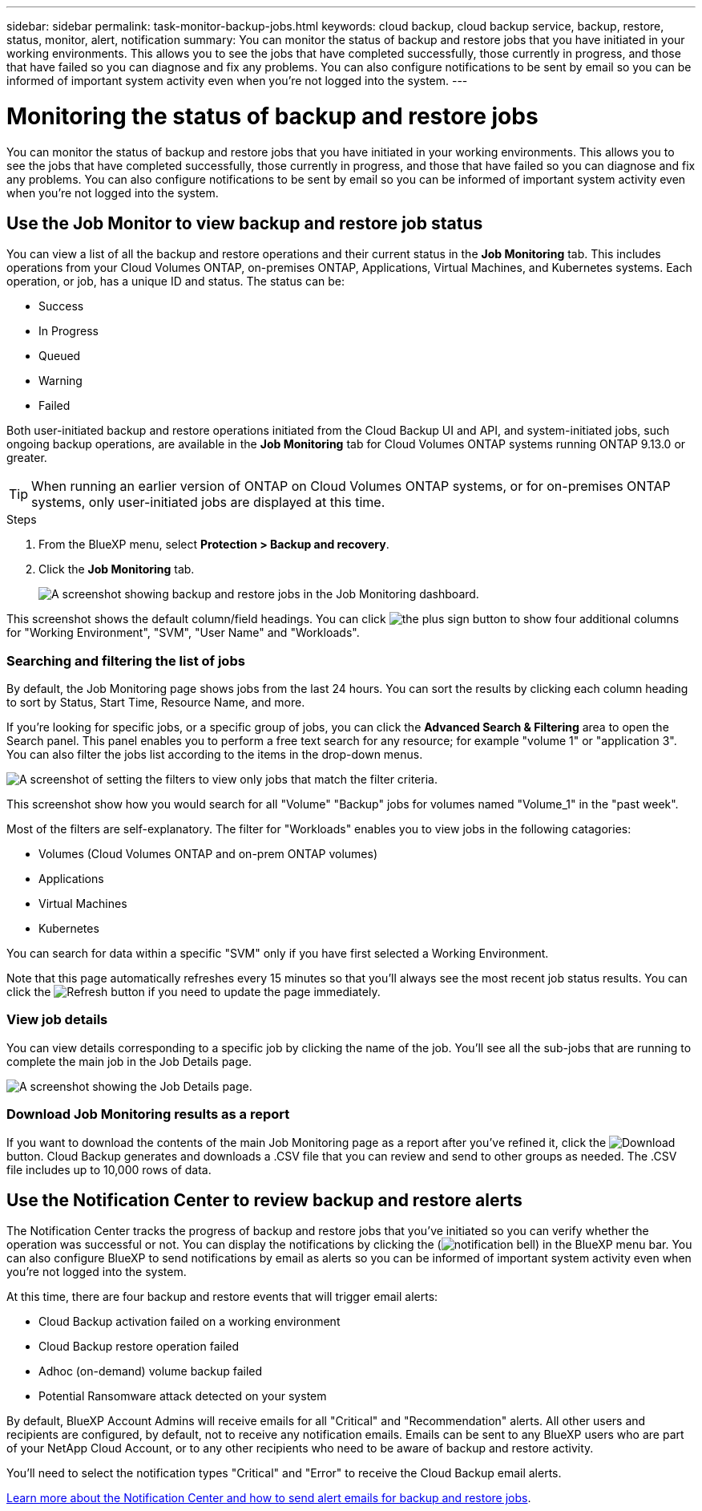 ---
sidebar: sidebar
permalink: task-monitor-backup-jobs.html
keywords: cloud backup, cloud backup service, backup, restore, status, monitor, alert, notification
summary: You can monitor the status of backup and restore jobs that you have initiated in your working environments. This allows you to see the jobs that have completed successfully, those currently in progress, and those that have failed so you can diagnose and fix any problems. You can also configure notifications to be sent by email so you can be informed of important system activity even when you're not logged into the system.
---

= Monitoring the status of backup and restore jobs
:hardbreaks:
:nofooter:
:icons: font
:linkattrs:
:imagesdir: ./media/

[.lead]
You can monitor the status of backup and restore jobs that you have initiated in your working environments. This allows you to see the jobs that have completed successfully, those currently in progress, and those that have failed so you can diagnose and fix any problems. You can also configure notifications to be sent by email so you can be informed of important system activity even when you're not logged into the system.

== Use the Job Monitor to view backup and restore job status

You can view a list of all the backup and restore operations and their current status in the *Job Monitoring* tab. This includes operations from your Cloud Volumes ONTAP, on-premises ONTAP, Applications, Virtual Machines, and Kubernetes systems. Each operation, or job, has a unique ID and status. The status can be:

* Success
* In Progress
* Queued
* Warning
* Failed

Both user-initiated backup and restore operations initiated from the Cloud Backup UI and API, and system-initiated jobs, such ongoing backup operations, are available in the *Job Monitoring* tab for Cloud Volumes ONTAP systems running ONTAP 9.13.0 or greater. 

TIP: When running an earlier version of ONTAP on Cloud Volumes ONTAP systems, or for on-premises ONTAP systems, only user-initiated jobs are displayed at this time.

//NOTE: System-initiated jobs, such ongoing backup operations, are not reflected in the *Job Monitoring* tab at this time -- only user-initiated jobs are displayed.

.Steps

. From the BlueXP menu, select *Protection > Backup and recovery*.

. Click the *Job Monitoring* tab.
+
image:screenshot_backup_job_monitor.png[A screenshot showing backup and restore jobs in the Job Monitoring dashboard.]

This screenshot shows the default column/field headings. You can click image:button_plus_sign_round.png[the plus sign button] to show four additional columns for "Working Environment", "SVM", "User Name" and "Workloads".

=== Searching and filtering the list of jobs

By default, the Job Monitoring page shows jobs from the last 24 hours. You can sort the results by clicking each column heading to sort by Status, Start Time, Resource Name, and more. 

If you're looking for specific jobs, or a specific group of jobs, you can click the *Advanced Search & Filtering* area to open the Search panel. This panel enables you to perform a free text search for any resource; for example "volume 1" or "application 3". You can also filter the jobs list according to the items in the drop-down menus.

image:screenshot_backup_job_monitor_filters.png[A screenshot of setting the filters to view only jobs that match the filter criteria.]

This screenshot show how you would search for all "Volume" "Backup" jobs for volumes named "Volume_1" in the "past week".

Most of the filters are self-explanatory. The filter for "Workloads" enables you to view jobs in the following catagories:

* Volumes (Cloud Volumes ONTAP and on-prem ONTAP volumes)
* Applications
* Virtual Machines
* Kubernetes

You can search for data within a specific "SVM" only if you have first selected a Working Environment.

Note that this page automatically refreshes every 15 minutes so that you'll always see the most recent job status results. You can click the image:button_refresh.png[Refresh] button if you need to update the page immediately.

=== View job details

You can view details corresponding to a specific job by clicking the name of the job. You'll see all the sub-jobs that are running to complete the main job in the Job Details page.

image:screenshot_backup_job_monitor_details.png[A screenshot showing the Job Details page.]

=== Download Job Monitoring results as a report

If you want to download the contents of the main Job Monitoring page as a report after you've refined it, click the image:button_download.png[Download] button. Cloud Backup generates and downloads a .CSV file that you can review and send to other groups as needed. The .CSV file includes up to 10,000 rows of data.

== Use the Notification Center to review backup and restore alerts 

The Notification Center tracks the progress of backup and restore jobs that you've initiated so you can verify whether the operation was successful or not. You can display the notifications by clicking the (image:icon_bell.png[notification bell]) in the BlueXP menu bar. You can also configure BlueXP to send notifications by email as alerts so you can be informed of important system activity even when you're not logged into the system.

At this time, there are four backup and restore events that will trigger email alerts:

* Cloud Backup activation failed on a working environment
* Cloud Backup restore operation failed
* Adhoc (on-demand) volume backup failed
* Potential Ransomware attack detected on your system

By default, BlueXP Account Admins will receive emails for all "Critical" and "Recommendation" alerts. All other users and recipients are configured, by default, not to receive any notification emails. Emails can be sent to any BlueXP users who are part of your NetApp Cloud Account, or to any other recipients who need to be aware of backup and restore activity. 

You'll need to select the notification types "Critical" and "Error" to receive the Cloud Backup email alerts.

https://docs.netapp.com/us-en/cloud-manager-setup-admin/task-monitor-cm-operations.html[Learn more about the Notification Center and how to send alert emails for backup and restore jobs^].
